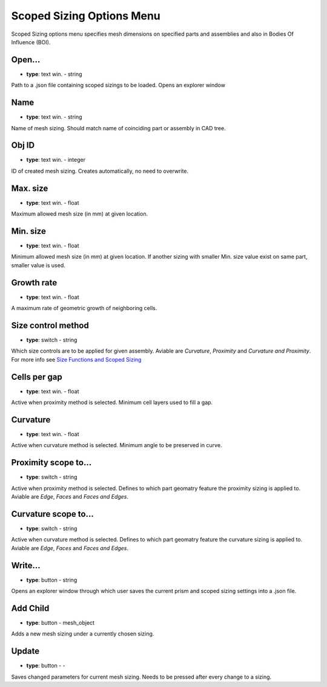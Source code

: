 .. _scopesizing:

Scoped Sizing Options Menu
==========================
Scoped Sizing options menu specifies mesh dimensions on specified parts and assemblies and also in Bodies Of Influence (BOI).

.. image:: ../_static/GUI_guide/scoped_sizing.png
  :width: 650

Open...
^^^^^^^
- **type**: text win. - string

Path to a .json file containing scoped sizings to be loaded. Opens an explorer window

Name
^^^^
- **type**: text win. - string

Name of mesh sizing. Should match name of coinciding part or assembly in CAD tree.

Obj ID
^^^^^^
- **type**: text win. - integer

ID of created mesh sizing. Creates automatically, no need to overwrite.

Max. size
^^^^^^^^^
- **type**: text win. - float

Maximum allowed mesh size (in mm) at given location.

Min. size
^^^^^^^^^
- **type**: text win. - float

Minimum allowed mesh size (in mm) at given location. If another sizing with smaller Min. size value exist on same part, smaller value is used.

Growth rate
^^^^^^^^^^^
- **type**: text win. - float

A maximum rate of geometric growth of neighboring cells.

Size control method 
^^^^^^^^^^^^^^^^^^^
- **type**: switch - string

Which size controls are to be applied for given assembly. Aviable are *Curvature*, *Proximity* and *Curvature and Proximity*.
For more info see `Size Functions and Scoped Sizing <https://ansyshelp.ansys.com/account/secured?returnurl=/Views/Secured/corp/v252/en/flu_ug/tgd_user_size_functions.html>`_

Cells per gap
^^^^^^^^^^^^^
- **type**: text win. - float

Active when proximity method is selected. Minimum cell layers used to fill a gap.

Curvature
^^^^^^^^^
- **type**: text win. - float

Active when curvature method is selected. Minimum angle to be preserved in curve.

Proximity scope to...
^^^^^^^^^^^^^^^^^^^^^
- **type**: switch - string

Active when proximity method is selected. Defines to which part geomatry feature the proximity sizing is applied to. Aviable are *Edge*, *Faces*
and *Faces and Edges*.

Curvature scope to...
^^^^^^^^^^^^^^^^^^^^^
- **type**: switch - string

Active when curvature method is selected. Defines to which part geomatry feature the curvature sizing is applied to. Aviable are *Edge*, *Faces*
and *Faces and Edges*.

Write...
^^^^^^^^
- **type**: button - string

Opens an explorer window through which user saves the current prism and scoped sizing settings into a .json file.

Add Child
^^^^^^^^^
- **type**: button - mesh_object

Adds a new mesh sizing under a currently chosen sizing. 

Update
^^^^^^
- **type**: button - -

Saves changed parameters for current mesh sizing. Needs to be pressed after every change to a sizing.


